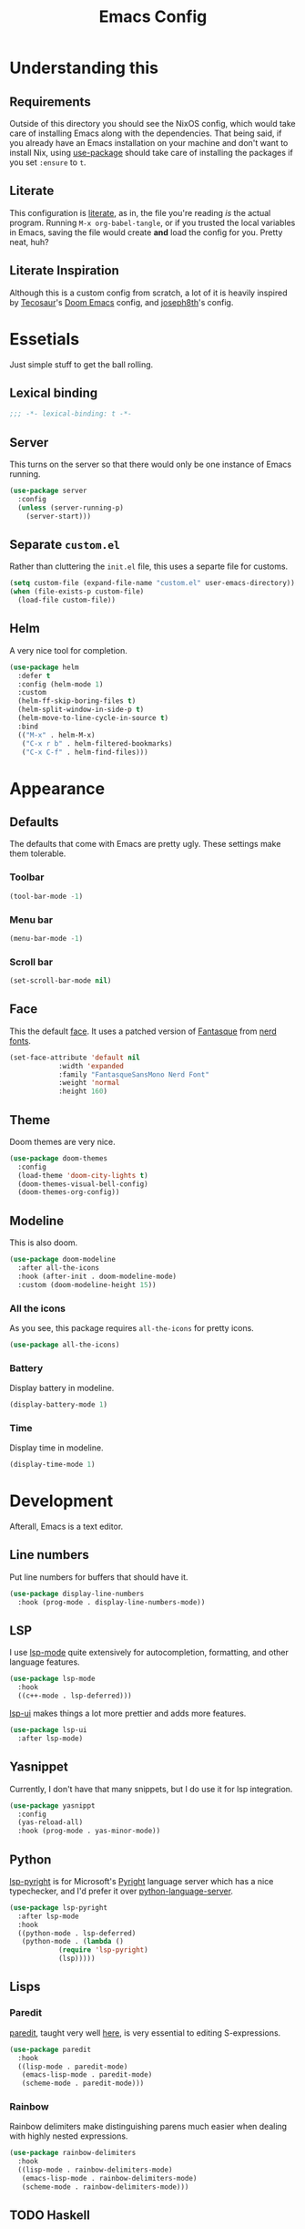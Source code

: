 #+title: Emacs Config
#+property: header-args:emacs-lisp :tangle ./init.el :results silent 
#+startup: fold

* Understanding this
** Requirements
Outside of this directory you should see the NixOS config, which would
take care of installing Emacs along with the dependencies. That being
said, if you already have an Emacs installation on your machine and
don't want to install Nix, using [[https://github.com/jwiegley/use-package][use-package]] should take care of
installing the packages if you set ~:ensure~ to ~t~.
** Literate
This configuration is [[https://en.wikipedia.org/wiki/Literate_programming][literate]], as in, the file you're reading /is/ the
actual program. Running ~M-x org-babel-tangle~, or if you trusted the
local variables in Emacs, saving the file would create *and* load the
config for you. Pretty neat, huh?
** Literate Inspiration
Although this is a custom config from scratch, a lot of it is heavily
inspired by [[https://github.com/tecosaur/emacs-config][Tecosaur]]'s [[https://github.com/hlissner/doom-emacs][Doom Emacs]] config, and [[https://github.com/joseph8th/literatemacs][joseph8th]]'s config.

* Essetials
Just simple stuff to get the ball rolling.
** Lexical binding
#+begin_src emacs-lisp
;;; -*- lexical-binding: t -*-
#+end_src

** Server
This turns on the server so that there would only be one instance of
Emacs running.
#+begin_src emacs-lisp
(use-package server
  :config
  (unless (server-running-p)
    (server-start)))
#+end_src

** Separate ~custom.el~
Rather than cluttering the ~init.el~ file, this uses a separte file for customs.
#+begin_src emacs-lisp
(setq custom-file (expand-file-name "custom.el" user-emacs-directory))
(when (file-exists-p custom-file)
  (load-file custom-file))
#+end_src

** Helm
A very nice tool for completion.
#+begin_src emacs-lisp
(use-package helm
  :defer t
  :config (helm-mode 1)
  :custom
  (helm-ff-skip-boring-files t)
  (helm-split-window-in-side-p t)
  (helm-move-to-line-cycle-in-source t)
  :bind
  (("M-x" . helm-M-x)
   ("C-x r b" . helm-filtered-bookmarks)
   ("C-x C-f" . helm-find-files)))
#+end_src
* Appearance
** Defaults
The defaults that come with Emacs are pretty ugly. These settings make
them tolerable.
*** Toolbar
#+begin_src emacs-lisp
(tool-bar-mode -1)
#+end_src
*** Menu bar
#+begin_src emacs-lisp
(menu-bar-mode -1)
#+end_src
*** Scroll bar
#+begin_src emacs-lisp
(set-scroll-bar-mode nil)
#+end_src

** Face
This the default [[https://www.emacswiki.org/emacs/Face][face]]. It uses a patched version of [[https://fontlibrary.org/en/font/fantasque-sans-mono][Fantasque]] from
[[https://github.com/ryanoasis/nerd-fonts][nerd fonts]].
#+begin_src emacs-lisp
(set-face-attribute 'default nil
		    :width 'expanded
		    :family "FantasqueSansMono Nerd Font"
		    :weight 'normal
		    :height 160)
#+end_src
** Theme
Doom themes are very nice. 
#+begin_src emacs-lisp
(use-package doom-themes
  :config
  (load-theme 'doom-city-lights t)
  (doom-themes-visual-bell-config)
  (doom-themes-org-config))
#+end_src
** Modeline
This is also doom.
#+begin_src emacs-lisp
(use-package doom-modeline
  :after all-the-icons
  :hook (after-init . doom-modeline-mode)
  :custom (doom-modeline-height 15))
#+end_src
*** All the icons
As you see, this package requires ~all-the-icons~ for pretty icons.
#+begin_src emacs-lisp
(use-package all-the-icons)
#+end_src
*** Battery
Display battery in modeline.
#+begin_src emacs-lisp
(display-battery-mode 1)
#+end_src
*** Time
Display time in modeline.
#+begin_src emacs-lisp
(display-time-mode 1)
#+end_src
* Development
Afterall, Emacs is a text editor.
** Line numbers
Put line numbers for buffers that should have it.
#+begin_src emacs-lisp
(use-package display-line-numbers
  :hook (prog-mode . display-line-numbers-mode))
#+end_src
** LSP
I use [[https://emacs-lsp.github.io/lsp-mode/][lsp-mode]] quite extensively for autocompletion, formatting, and
other language features.
#+begin_src emacs-lisp
(use-package lsp-mode
  :hook
  ((c++-mode . lsp-deferred)))
#+end_src
[[https://emacs-lsp.github.io/lsp-ui/][lsp-ui]] makes things a lot more prettier and adds more features.
#+begin_src emacs-lisp
(use-package lsp-ui
  :after lsp-mode)
#+end_src
** Yasnippet
Currently, I don't have that many snippets, but I do use it for lsp
integration.
#+begin_src emacs-lisp
(use-package yasnippt
  :config
  (yas-reload-all)
  :hook (prog-mode . yas-minor-mode))
#+end_src
** Python
[[https://emacs-lsp.github.io/lsp-pyright/][lsp-pyright]] is for Microsoft's [[https://github.com/microsoft/pyright][Pyright]] language server which has a
nice typechecker, and I'd prefer it over [[https://github.com/Microsoft/python-language-server][python-language-server]].
#+begin_src emacs-lisp
(use-package lsp-pyright
  :after lsp-mode
  :hook
  ((python-mode . lsp-deferred)
   (python-mode . (lambda ()
		    (require 'lsp-pyright)
		    (lsp)))))
#+end_src
** Lisps
*** Paredit
[[https://www.emacswiki.org/emacs/ParEdit][paredit]], taught very well [[https://calva.io/paredit/][here]], is very essential to editing
S-expressions.
#+begin_src emacs-lisp
(use-package paredit
  :hook
  ((lisp-mode . paredit-mode)
   (emacs-lisp-mode . paredit-mode)
   (scheme-mode . paredit-mode)))
#+end_src
*** Rainbow
Rainbow delimiters make distinguishing parens much easier when
dealing with highly nested expressions.
#+begin_src emacs-lisp
(use-package rainbow-delimiters
  :hook
  ((lisp-mode . rainbow-delimiters-mode)
   (emacs-lisp-mode . rainbow-delimiters-mode)
   (scheme-mode . rainbow-delimiters-mode)))
#+end_src
** TODO Haskell
...
* The rest
These are the rest of the configs which will soon join this file.
#+begin_src emacs-lisp
(let ((config-path (expand-file-name "config" user-emacs-directory)))
  ;; Add ./config/ folder to the `load-path'
  (add-to-list 'load-path config-path)
  ;; Load the configs
  (use-package config-behavior)
  (use-package config-haskell)
  (use-package config-org)
  (use-package config-nixos))
#+end_src

#+begin_comment
;; Local Variables: 
;; eval: (add-hook 'after-save-hook (lambda () (if (y-or-n-p "Reload?")(load-file user-init-file))) nil t) 
;; eval: (add-hook 'after-save-hook (lambda () (if (y-or-n-p "Tangle?")(org-babel-tangle))) nil t) 
;; End:
#+end_comment
